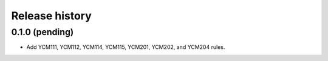 ===============
Release history
===============

0.1.0 (pending)
---------------

* Add YCM111, YCM112, YCM114, YCM115, YCM201, YCM202, and YCM204 rules.
